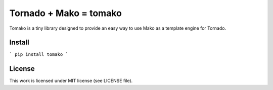 Tornado + Mako = tomako
=======================

Tomako is a tiny library designed to provide an easy way to use Mako
as a template engine for Tornado.

Install
-------

```
pip install tomako
```

License
-------

This work is licensed under MIT license (see LICENSE file).
